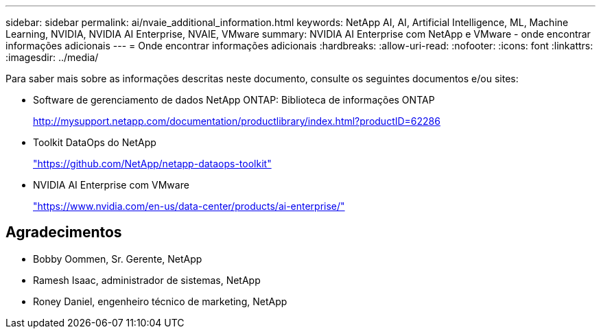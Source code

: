 ---
sidebar: sidebar 
permalink: ai/nvaie_additional_information.html 
keywords: NetApp AI, AI, Artificial Intelligence, ML, Machine Learning, NVIDIA, NVIDIA AI Enterprise, NVAIE, VMware 
summary: NVIDIA AI Enterprise com NetApp e VMware - onde encontrar informações adicionais 
---
= Onde encontrar informações adicionais
:hardbreaks:
:allow-uri-read: 
:nofooter: 
:icons: font
:linkattrs: 
:imagesdir: ../media/


[role="lead"]
Para saber mais sobre as informações descritas neste documento, consulte os seguintes documentos e/ou sites:

* Software de gerenciamento de dados NetApp ONTAP: Biblioteca de informações ONTAP
+
http://mysupport.netapp.com/documentation/productlibrary/index.html?productID=62286["http://mysupport.netapp.com/documentation/productlibrary/index.html?productID=62286"^]

* Toolkit DataOps do NetApp
+
https://github.com/NetApp/netapp-dataops-toolkit["https://github.com/NetApp/netapp-dataops-toolkit"^]

* NVIDIA AI Enterprise com VMware
+
https://www.nvidia.com/en-us/data-center/products/ai-enterprise/["https://www.nvidia.com/en-us/data-center/products/ai-enterprise/"^]





== Agradecimentos

* Bobby Oommen, Sr. Gerente, NetApp
* Ramesh Isaac, administrador de sistemas, NetApp
* Roney Daniel, engenheiro técnico de marketing, NetApp

